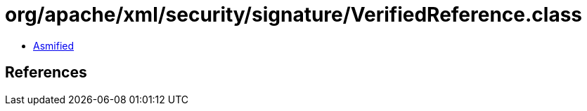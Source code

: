 = org/apache/xml/security/signature/VerifiedReference.class

 - link:VerifiedReference-asmified.java[Asmified]

== References

